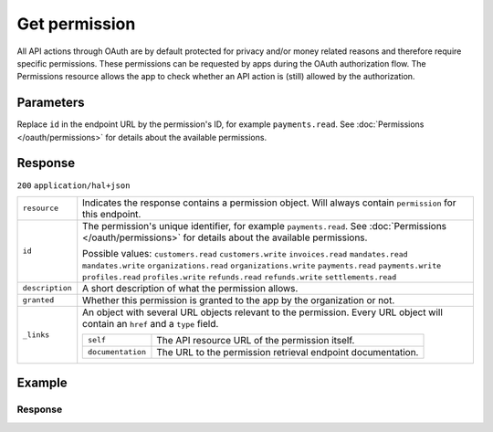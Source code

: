 Get permission
==============
.. api-name:: Permissions API
   :version: 2

.. endpoint::
   :method: GET
   :url: https://api.mollie.com/v2/permissions/*id*

.. authentication::
   :api_keys: false
   :organization_access_tokens: true
   :oauth: true

All API actions through OAuth are by default protected for privacy and/or money related reasons and therefore require
specific permissions. These permissions can be requested by apps during the OAuth authorization flow. The Permissions
resource allows the app to check whether an API action is (still) allowed by the authorization.

Parameters
----------
Replace ``id`` in the endpoint URL by the permission's ID, for example ``payments.read``. See
:doc:`Permissions </oauth/permissions>` for details about the available permissions.

Response
--------
``200`` ``application/hal+json``

.. list-table::
   :widths: auto

   * - ``resource``

       .. type:: string

     - Indicates the response contains a permission object. Will always contain ``permission`` for this endpoint.

   * - ``id``

       .. type:: string

     - The permission's unique identifier, for example ``payments.read``. See
       :doc:`Permissions </oauth/permissions>` for details about the available permissions.

       Possible values: ``customers.read`` ``customers.write`` ``invoices.read`` ``mandates.read``
       ``mandates.write`` ``organizations.read`` ``organizations.write`` ``payments.read`` ``payments.write``
       ``profiles.read`` ``profiles.write`` ``refunds.read`` ``refunds.write`` ``settlements.read``

   * - ``description``

       .. type:: string

     - A short description of what the permission allows.

   * - ``granted``

       .. type:: boolean

     - Whether this permission is granted to the app by the organization or not.

   * - ``_links``

       .. type:: object

     - An object with several URL objects relevant to the permission. Every URL object will contain an ``href`` and a
       ``type`` field.

       .. list-table::
          :widths: auto

          * - ``self``

              .. type:: URL object

            - The API resource URL of the permission itself.

          * - ``documentation``

              .. type:: URL object

            - The URL to the permission retrieval endpoint documentation.

Example
-------

.. code-block-selector::
   .. code-block:: bash
      :linenos:

      curl -X GET https://api.mollie.com/v2/permissions/payments.read \
         -H "Authorization: Bearer access_Wwvu7egPcJLLJ9Kb7J632x8wJ2zMeJ"

   .. code-block:: php
      :linenos:

      <?php
      $mollie = new \Mollie\Api\MollieApiClient();
      $mollie->setAccessToken("access_Wwvu7egPcJLLJ9Kb7J632x8wJ2zMeJ");
      $permission = $mollie->permissions->get("payments.read");

Response
^^^^^^^^
.. code-block:: http
   :linenos:

   HTTP/1.1 200 OK
   Content-Type: application/hal+json

   {
       "resource": "permission",
       "id": "payments.read",
       "description": "View your payments",
       "granted": true,
       "_links": {
           "self": {
               "href": "https://api.mollie.com/v2/permissions/payments.read",
               "type": "application/hal+json"
           },
           "documentation": {
               "href": "https://docs.mollie.com/reference/v2/permissions-api/get-permission",
               "type": "text/html"
           }
       }
   }

